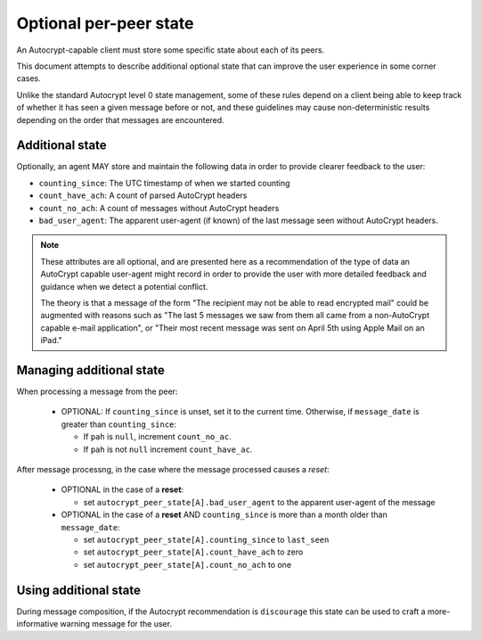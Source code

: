 Optional per-peer state
=======================

An Autocrypt-capable client must store some specific state about each
of its peers.

This document attempts to describe additional optional state that can
improve the user experience in some corner cases.

Unlike the standard Autocrypt level 0 state management, some of these
rules depend on a client being able to keep track of whether it has
seen a given message before or not, and these guidelines may cause
non-deterministic results depending on the order that messages are
encountered.

Additional state
----------------

Optionally, an agent MAY store and maintain the following data in
order to provide clearer feedback to the user:

* ``counting_since``: The UTC timestamp of when we started counting
* ``count_have_ach``: A count of parsed AutoCrypt headers
* ``count_no_ach``: A count of messages without AutoCrypt headers
* ``bad_user_agent``: The apparent user-agent (if known) of the last
  message seen without AutoCrypt headers.

.. note::

     These attributes are all optional, and are presented here as a
     recommendation of the type of data an AutoCrypt capable user-agent
     might record in order to provide the user with more detailed
     feedback and guidance when we detect a potential conflict.

     The theory is that a message of the form "The recipient may not be
     able to read encrypted mail" could be augmented with reasons such
     as "The last 5 messages we saw from them all came from a
     non-AutoCrypt capable e-mail application", or "Their most recent
     message was sent on April 5th using Apple Mail on an iPad."

Managing additional state
-------------------------

When processing a message from the peer:

 - OPTIONAL: If ``counting_since`` is unset, set it to the current time.
   Otherwise, if ``message_date`` is greater than ``counting_since``:

   - If ``pah`` is ``null``, increment ``count_no_ac``.
   - If ``pah`` is not ``null`` increment ``count_have_ac``.


After message processng, in the case where the message processed
causes a *reset*:

 - OPTIONAL in the case of a **reset**:

   - set ``autocrypt_peer_state[A].bad_user_agent`` to the apparent
     user-agent of the message

 - OPTIONAL in the case of a **reset** AND ``counting_since`` is more
   than a month older than ``message_date``:

   - set ``autocrypt_peer_state[A].counting_since`` to ``last_seen``
   - set ``autocrypt_peer_state[A].count_have_ach`` to zero
   - set ``autocrypt_peer_state[A].count_no_ach`` to one


Using additional state
----------------------

During message composition, if the Autocrypt recommendation is
``discourage`` this state can be used to craft a more-informative
warning message for the user.

